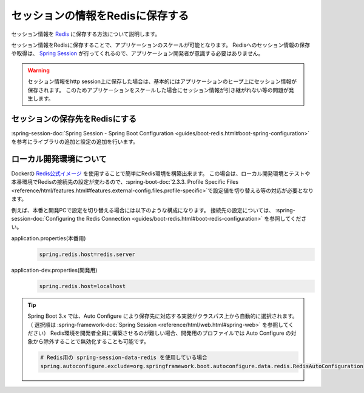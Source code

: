 セッションの情報をRedisに保存する
====================================================================================================
セッション情報を `Redis <https://redis.io/>`_ に保存する方法について説明します。

セッション情報をRedisに保存することで、アプリケーションのスケールが可能となります。
Redisへのセッション情報の保存や取得は、 `Spring Session <https://projects.spring.io/spring-session/>`_ が行ってくれるので、アプリケーション開発者が意識する必要はありません。

.. warning::

  セッション情報をhttp session上に保存した場合は、基本的にはアプリケーションのヒープ上にセッション情報が保存されます。
  このためアプリケーションをスケールした場合にセッション情報が引き継がれない等の問題が発生します。

セッションの保存先をRedisにする
----------------------------------------------------------------------------------------------------
:spring-session-doc:`Spring Session - Spring Boot Configuration <guides/boot-redis.html#boot-spring-configuration>` を参考にライブラリの追加と設定の追加を行います。

ローカル開発環境について
----------------------------------------------------------------------------------------------------
Dockerの `Redis公式イメージ <https://hub.docker.com/_/redis/>`_ を使用することで簡単にRedis環境を構築出来ます。
この場合は、ローカル開発環境とテストや本番環境でRedisの接続先の設定が変わるので、:spring-boot-doc:`2.3.3. Profile Specific Files <reference/html/features.html#features.external-config.files.profile-specific>`\ で設定値を切り替える等の対応が必要となります。

例えば、本番と開発PCで設定を切り替える場合には以下のような構成になります。
接続先の設定については、 :spring-session-doc:`Configuring the Redis Connection <guides/boot-redis.html#boot-redis-configuration>` を参照してください。

application.properties(本番用)
  .. code-block:: properties
  
    spring.redis.host=redis.server
  
application-dev.properties(開発用)
  .. code-block:: properties
  
    spring.redis.host=localhost


.. tip::

  Spring Boot 3.x では、Auto Configure により保存先に対応する実装がクラスパス上から自動的に選択されます。
  （ 選択順は :spring-framework-doc:`Spring Session <reference/html/web.html#spring-web>` を参照してください）
  Redis環境を開発者全員に構築させるのが難しい場合、開発用のプロファイルでは Auto Configure の対象から除外することで無効化することも可能です。

  .. code-block:: properties

    # Redis用の spring-session-data-redis を使用している場合
    spring.autoconfigure.exclude=org.springframework.boot.autoconfigure.data.redis.RedisAutoConfiguration
